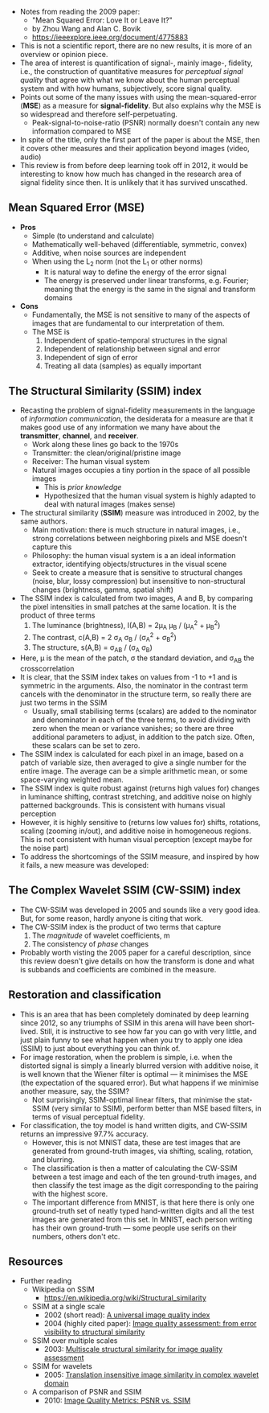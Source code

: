- Notes from reading the 2009 paper:
  + "Mean Squared Error: Love It or Leave It?"
  + by Zhou Wang and Alan C. Bovik
  + [[https://ieeexplore.ieee.org/document/4775883][https://ieeexplore.ieee.org/document/4775883]]
- This is not a scientific report, there are no new results, it is more of an overview or opinion piece. 
- The area of interest is quantification of signal-, mainly image-, fidelity, i.e., the construction of quantitative measures for /perceptual signal quality/ that agree with what we know about the human perceptual system and with how humans, subjectively, score signal quality.
- Points out some of the many issues with using the mean-squared-error (*MSE*) as a measure for *signal-fidelity*. But also explains why the MSE is so widespread and therefore self-perpetuating.
  + Peak-signal-to-noise-ratio (PSNR) normally doesn't contain any new information compared to MSE
- In spite of the title, only the first part of the paper is about the MSE, then it covers other measures and their application beyond images (video, audio)
- This review is from before deep learning took off in 2012, it would be interesting to know how much has changed in the research area of signal fidelity since then. It is unlikely that it has survived unscathed.
** Mean Squared Error (MSE)
- *Pros*
  + Simple (to understand and calculate)
  + Mathematically well-behaved (differentiable, symmetric, convex)
  + Additive, when noise sources are independent
  + When using the L_2 norm (not the L_1 or other norms)
    * It is natural way to define the energy of the error signal
    * The energy is preserved under linear transforms, e.g. Fourier; meaning that the energy is the same in the signal and transform domains
- *Cons*
  + Fundamentally, the MSE is not sensitive to many of the aspects of images that are fundamental to our interpretation of them. 
  + The MSE is
    1. Independent of spatio-temporal structures in the signal
    2. Independent of relationship between signal and error
    3. Independent of sign of error
    4. Treating all data (samples) as equally important
** The Structural Similarity (SSIM) index
- Recasting the problem of signal-fidelity measurements in the language of /information communication/, the desiderata for a measure are that it makes good use of any information we many have about the *transmitter*, *channel*, and *receiver*.
  + Work along these lines go back to the 1970s
  + Transmitter: the clean/original/pristine image
  + Receiver: The human visual system
  + Natural images occupies a tiny portion in the space of all possible images
    * This is /prior knowledge/
    * Hypothesized that the human visual system is highly adapted to deal with natural images (makes sense)
- The structural similarity (*SSIM*) measure was introduced in 2002, by the same authors.
  + Main motivation: there is much structure in natural images, i.e., strong correlations between neighboring pixels and MSE doesn't capture this
  + Philosophy: the human visual system is a an ideal information extractor, identifying objects/structures in the visual scene
  + Seek to create a measure that is sensitive to structural changes (noise, blur, lossy compression) but insensitive to non-structural changes (brightness, gamma, spatial shift)
- The SSIM index is calculated from two images, A and B, by comparing the pixel intensities in small patches at the same location. It is the product of three terms
  1. The luminance (brightness), I(A,B) = 2\mu_{A} \mu_{B} / (\mu_{A}^{2} + \mu_{B}^{2})
  2. The contrast, c(A,B) = 2 \sigma_{A} \sigma_{B} / (\sigma_{A}^{2} + \sigma_{B}^{2})
  3. The structure, s(A,B) = \sigma_{AB} / (\sigma_{A} \sigma_{B})
- Here, \mu is the mean of the patch, \sigma the standard deviation, and \sigma_{AB} the crosscorrelation
- It is clear, that the SSIM index takes on values from -1 to +1 and is symmetric in the arguments. Also, the nominator in the  contrast term cancels with the denominator in the structure term, so really there are just two terms in the SSIM
  + Usually, small stabilising terms (scalars) are added to the nominator and denominator in each of the three terms, to avoid dividing with zero when the mean or variance vanishes; so there are three additional parameters to adjust, in addition to the patch size. Often, these scalars can be set to zero.
- The SSIM index is calculated for each pixel in an image, based on a patch of variable size, then averaged to give a single number for the entire image. The average can be a simple arithmetic mean, or some space-varying weighted mean.
- The SSIM index is quite robust against (returns high values for) changes in luminance shifting, contrast stretching, and additive noise on highly patterned backgrounds. This is consistent with  humans visual perception
- However, it is highly sensitive to (returns low values for) shifts, rotations, scaling (zooming in/out), and additive noise in homogeneous regions. This is not consistent with human visual perception (except maybe for the noise part) 
- To address the shortcomings of the SSIM measure, and inspired by how it fails, a new measure was developed:
** The Complex Wavelet SSIM (CW-SSIM) index
- The CW-SSIM was developed in 2005 and sounds like a very good idea. But, for some reason, hardly anyone is citing that work.
- The CW-SSIM index is the product of two terms that capture
  1. The /magnitude/ of wavelet coefficients, m
  2. The consistency of /phase/ changes
- Probably worth visting the 2005 paper for a careful description, since this review doesn't give details on how the transform is done and what is subbands and coefficients are combined in the measure.
** Restoration and classification
- This is an area that has been completely dominated by deep learning since 2012, so any triumphs of SSIM in this arena will have been short-lived. Still, it is instructive to see how far you can go with very little, and just plain funny to see what happen when you try to apply one idea (SSIM) to just about everything you can think of.
- For image restoration, when the problem is simple, i.e. when the distorted signal is simply a linearly blurred version with additive noise, it is well known that the Wiener filter is optimal --- it minimises the MSE (the expectation of the squared error). But what happens if we minimise another measure, say, the SSIM?
  + Not surprisingly, SSIM-optimal linear filters, that minimise the stat-SSIM (very similar to SSIM), perform better than MSE based filters, in terms of visual perceptual fidelity.
- For classification, the toy model is hand written digits, and CW-SSIM returns an impressive 97.7% accuracy. 
  + However, this is not MNIST data, these are test images that are generated from ground-truth images, via shifting, scaling, rotation, and blurring.
  + The classification is then a matter of calculating the CW-SSIM between a test image and each of the ten ground-truth images, and then classify the test image as the digit corresponding to the pairing with the highest score.
  + The important difference from MNIST, is that here there is only one ground-truth set of neatly typed hand-written digits and all the test images are generated from this set. In MNIST, each person writing has their own ground-truth --- some people use serifs on their numbers, others don't etc.

** Resources
- Further reading
  + Wikipedia on SSIM
    * [[https://en.wikipedia.org/wiki/Structural_similarity][https://en.wikipedia.org/wiki/Structural_similarity]]
  + SSIM at a single scale
    * 2002 (short read): [[https://ieeexplore.ieee.org/document/995823][A universal image quality index]]
    * 2004 (highly cited paper): [[https://ieeexplore.ieee.org/document/1284395][Image quality assessment: from error visibility to structural similarity]]
  + SSIM over multiple scales
    * 2003: [[https://ieeexplore.ieee.org/document/1292216][Multiscale structural similarity for image quality assessment]]
  + SSIM for wavelets
    * 2005: [[https://ieeexplore.ieee.org/document/1415469][Translation insensitive image similarity in complex wavelet domain]]
  + A comparison of PSNR and SSIM
    * 2010: [[https://ieeexplore.ieee.org/document/5596999][Image Quality Metrics: PSNR vs. SSIM]]
